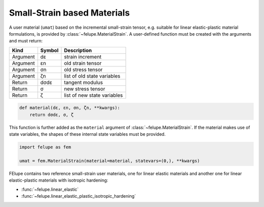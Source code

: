 Small-Strain based Materials
----------------------------

A user material (``umat``) based on the incremental small-strain tensor, e.g. suitable for linear elastic-plastic material formulations, is provided by :class:`~felupe.MaterialStrain`. A user-defined function must be created with the arguments and must return:

+----------+---------------+---------------------------------------+
| **Kind** |  **Symbol**   | **Description**                       |
+==========+===============+=======================================+
| Argument |      dε       | strain increment                      |
+----------+---------------+---------------------------------------+
| Argument |      εn       | old strain tensor                     |
+----------+---------------+---------------------------------------+
| Argument |      σn       | old stress tensor                     |
+----------+---------------+---------------------------------------+
| Argument |      ζn       | list of old state variables           |
+----------+---------------+---------------------------------------+
| Return   |     dσdε      | tangent modulus                       |
+----------+---------------+---------------------------------------+
| Return   |      σ        | new stress tensor                     |
+----------+---------------+---------------------------------------+
| Return   |      ζ        | list of new state variables           |
+----------+---------------+---------------------------------------+

..  code-block:: python

    def material(dε, εn, σn, ζn, **kwargs):
        return dσdε, σ, ζ

This function is further added as the ``material`` argument of :class:`~felupe.MaterialStrain`. If the material makes use of state variables, the shapes of these internal state variables must be provided.

..  code-block:: python
    
    import felupe as fem
    
    umat = fem.MaterialStrain(material=material, statevars=(0,), **kwargs)

FElupe contains two reference small-strain user materials, one for linear elastic materials and another one for linear elastic-plastic materials with isotropic hardening:

* :func:`~felupe.linear_elastic`
* :func:`~felupe.linear_elastic_plastic_isotropic_hardening`
